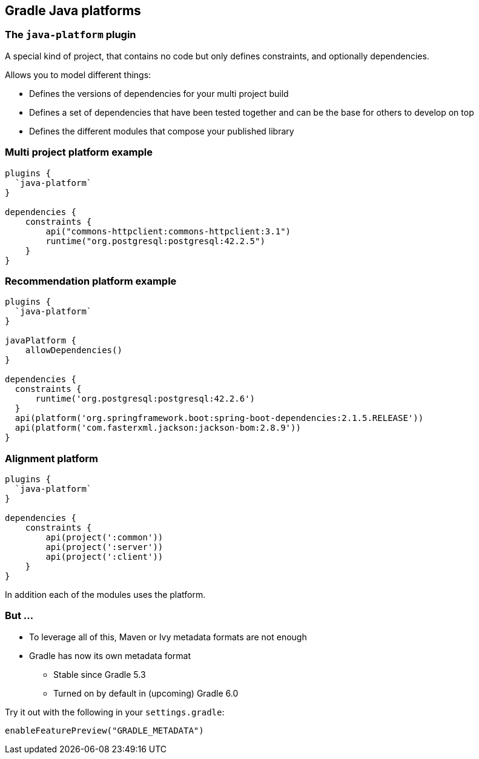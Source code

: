 [background-color="#01303a"]
== Gradle Java platforms

=== The `java-platform` plugin

A special kind of project, that contains no code but only defines constraints, and optionally dependencies.

Allows you to model different things:
[%step]
* Defines the versions of dependencies for your multi project build
* Defines a set of dependencies that have been tested together and can be the base for others to develop on top
* Defines the different modules that compose your published library

=== Multi project platform example

```groovy
plugins {
  `java-platform`
}

dependencies {
    constraints {
        api("commons-httpclient:commons-httpclient:3.1")
        runtime("org.postgresql:postgresql:42.2.5")
    }
}
```

=== Recommendation platform example

```groovy
plugins {
  `java-platform`
}

javaPlatform {
    allowDependencies()
}

dependencies {
  constraints {
      runtime('org.postgresql:postgresql:42.2.6')
  }
  api(platform('org.springframework.boot:spring-boot-dependencies:2.1.5.RELEASE'))
  api(platform('com.fasterxml.jackson:jackson-bom:2.8.9'))
}
```

=== Alignment platform

```groovy
plugins {
  `java-platform`
}

dependencies {
    constraints {
        api(project(':common'))
        api(project(':server'))
        api(project(':client'))
    }
}
```

In addition each of the modules uses the platform.

=== But ...

* To leverage all of this, Maven or Ivy metadata formats are not enough
* Gradle has now its own metadata format
** Stable since Gradle 5.3
** Turned on by default in (upcoming) Gradle 6.0

Try it out with the following in your `settings.gradle`:

```groovy
enableFeaturePreview("GRADLE_METADATA")
```
